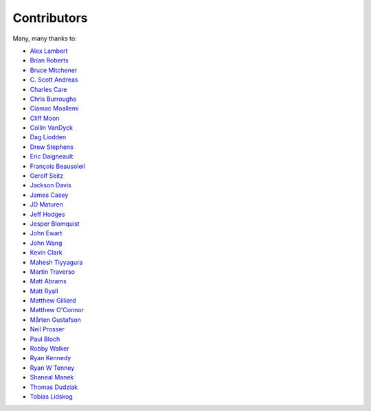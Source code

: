 .. _about-contributors:

############
Contributors
############

Many, many thanks to:

* `Alex Lambert <https://github.com/bifflabs>`_
* `Brian Roberts <https://github.com/flicken>`_
* `Bruce Mitchener <https://github.com/waywardmonkeys>`_
* `C. Scott Andreas <https://github.com/cscotta>`_
* `Charles Care <https://github.com/ccare>`_
* `Chris Burroughs <https://github.com/cburroughs>`_
* `Ciamac Moallemi <https://github.com/ciamac>`_
* `Cliff Moon <https://github.com/cliffmoon>`_
* `Collin VanDyck <https://github.com/collinvandyck>`_
* `Dag Liodden <https://github.com/daggerrz>`_
* `Drew Stephens <https://github.com/dinomite>`_
* `Eric Daigneault <https://github.com/Newtopian>`_
* `François Beausoleil <https://github.com/francois>`_
* `Gerolf Seitz <https://github.com/seitz>`_
* `Jackson Davis <https://github.com/jcdavis>`_
* `James Casey <https://github.com/jamesc>`_
* `JD Maturen <https://github.com/sku>`_
* `Jeff Hodges <https://github.com/jmhodges>`_
* `Jesper Blomquist <https://github.com/jebl01>`_
* `John Ewart <https://github.com/johnewart>`_
* `John Wang <https://github.com/javasoze>`_
* `Kevin Clark <https://github.com/kevinclark>`_
* `Mahesh Tiyyagura <https://github.com/tmahesh>`_
* `Martin Traverso <https://github.com/martint>`_
* `Matt Abrams <https://github.com/abramsm>`_
* `Matt Ryall <https://github.com/mattryall>`_
* `Matthew Gilliard <https://github.com/mjg123>`_
* `Matthew O'Connor <https://github.com/oconnor0>`_
* `Mårten Gustafson <https://github.com/chids>`_
* `Neil Prosser <https://github.com/neilprosser>`_
* `Paul Bloch <https://github.com/pbloch>`_
* `Robby Walker <https://github.com/robbywalker>`_
* `Ryan Kennedy <https://github.com/ryankennedy>`_
* `Ryan W Tenney <https://github.com/ryantenney>`_
* `Shaneal Manek <https://github.com/smanek>`_
* `Thomas Dudziak <https://github.com/tomdz>`_
* `Tobias Lidskog <https://github.com/tobli>`_
